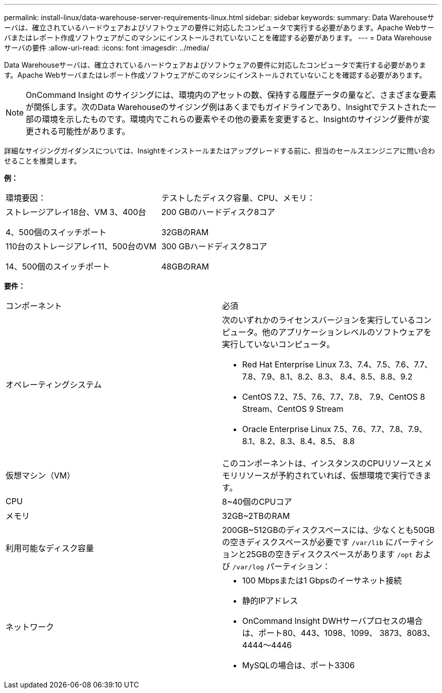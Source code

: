 ---
permalink: install-linux/data-warehouse-server-requirements-linux.html 
sidebar: sidebar 
keywords:  
summary: Data Warehouseサーバは、確立されているハードウェアおよびソフトウェアの要件に対応したコンピュータで実行する必要があります。Apache Webサーバまたはレポート作成ソフトウェアがこのマシンにインストールされていないことを確認する必要があります。 
---
= Data Warehouseサーバの要件
:allow-uri-read: 
:icons: font
:imagesdir: ../media/


[role="lead"]
Data Warehouseサーバは、確立されているハードウェアおよびソフトウェアの要件に対応したコンピュータで実行する必要があります。Apache Webサーバまたはレポート作成ソフトウェアがこのマシンにインストールされていないことを確認する必要があります。

[NOTE]
====
OnCommand Insight のサイジングには、環境内のアセットの数、保持する履歴データの量など、さまざまな要素が関係します。次のData Warehouseのサイジング例はあくまでもガイドラインであり、Insightでテストされた一部の環境を示したものです。環境内でこれらの要素やその他の要素を変更すると、Insightのサイジング要件が変更される可能性があります。

====
詳細なサイジングガイダンスについては、Insightをインストールまたはアップグレードする前に、担当のセールスエンジニアに問い合わせることを推奨します。

*例：*

|===


| 環境要因： | テストしたディスク容量、CPU、メモリ： 


 a| 
ストレージアレイ18台、VM 3、400台

4、500個のスイッチポート
 a| 
200 GBのハードディスク8コア

32GBのRAM



 a| 
110台のストレージアレイ11、500台のVM

14、500個のスイッチポート
 a| 
300 GBハードディスク8コア

48GBのRAM

|===
*要件：*

|===


| コンポーネント | 必須 


 a| 
オペレーティングシステム
 a| 
次のいずれかのライセンスバージョンを実行しているコンピュータ。他のアプリケーションレベルのソフトウェアを実行していないコンピュータ。

* Red Hat Enterprise Linux 7.3、7.4、7.5、7.6、7.7、 7.8、7.9、8.1、8.2、8.3、 8.4、8.5、8.8、9.2
* CentOS 7.2、7.5、7.6、7.7、7.8、 7.9、CentOS 8 Stream、CentOS 9 Stream
* Oracle Enterprise Linux 7.5、7.6、7.7、7.8、7.9、 8.1、8.2、8.3、8.4、8.5、 8.8




 a| 
仮想マシン（VM）
 a| 
このコンポーネントは、インスタンスのCPUリソースとメモリリソースが予約されていれば、仮想環境で実行できます。



 a| 
CPU
 a| 
8~40個のCPUコア



 a| 
メモリ
 a| 
32GB~2TBのRAM



 a| 
利用可能なディスク容量
 a| 
200GB~512GBのディスクスペースには、少なくとも50GBの空きディスクスペースが必要です `/var/lib` にパーティションと25GBの空きディスクスペースがあります `/opt` および `/var/log` パーティション：



 a| 
ネットワーク
 a| 
* 100 Mbpsまたは1 Gbpsのイーサネット接続
* 静的IPアドレス
* OnCommand Insight DWHサーバプロセスの場合は、ポート80、443、1098、1099、 3873、8083、4444～4446
* MySQLの場合は、ポート3306


|===